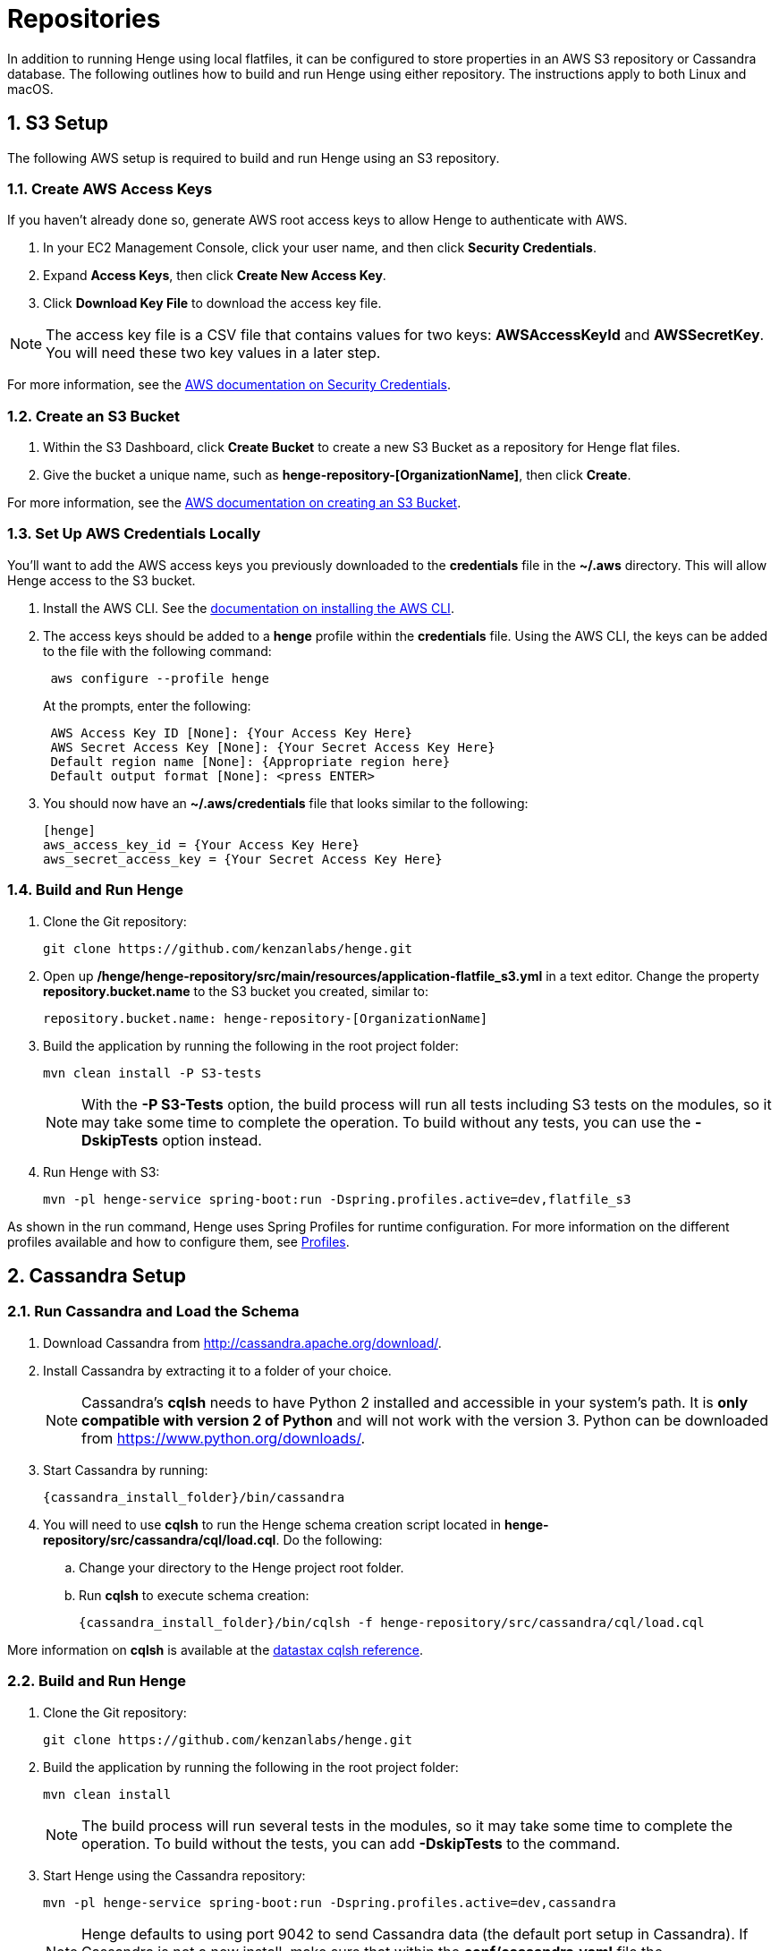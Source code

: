 [[repositories]]
= Repositories
:sectnums:
:icons: font

In addition to running Henge using local flatfiles, it can be configured to store properties in an AWS S3 repository or Cassandra database. The following outlines how to build and run Henge using either repository. The instructions apply to both Linux and macOS. 

== S3 Setup

The following AWS setup is required to build and run Henge using an S3 repository. 

=== Create AWS Access Keys 

If you haven't already done so, generate AWS root access keys to allow Henge to authenticate with AWS.

. In your EC2 Management Console, click your user name, and then click *Security Credentials*.
. Expand *Access Keys*, then click *Create New Access Key*.
. Click *Download Key File* to download the access key file.

NOTE: The access key file is a CSV file that contains values for two keys: *AWSAccessKeyId* and *AWSSecretKey*. You will need these two key values in a later step.

For more information, see the http://docs.aws.amazon.com/general/latest/gr/root-vs-iam.html[AWS documentation on Security Credentials^]. 

=== Create an S3 Bucket

. Within the S3 Dashboard, click *Create Bucket* to create a new S3 Bucket as a repository for Henge flat files. 
. Give the bucket a unique name, such as *henge-repository-[OrganizationName]*, then click *Create*.  

For more information, see the http://docs.aws.amazon.com/AmazonS3/latest/gsg/CreatingABucket.html[AWS documentation on creating an S3 Bucket^]. 

=== Set Up AWS Credentials Locally

You'll want to add the AWS access keys you previously downloaded to the *credentials* file in the *~/.aws* directory. This will allow Henge access to the S3 bucket.

. Install the AWS CLI. See the http://docs.aws.amazon.com/cli/latest/userguide/installing.html[documentation on installing the AWS CLI^]. 
. The access keys should be added to a *henge* profile within the *credentials* file. Using the AWS CLI, the keys can be added to the file with the following command: 
+
[source]
----
 aws configure --profile henge
----
+
At the prompts, enter the following: 
+
[source]
----
 AWS Access Key ID [None]: {Your Access Key Here} 
 AWS Secret Access Key [None]: {Your Secret Access Key Here} 
 Default region name [None]: {Appropriate region here}
 Default output format [None]: <press ENTER>
----

. You should now have an *~/.aws/credentials* file that looks similar to the following: 
+
[source]
----
[henge]
aws_access_key_id = {Your Access Key Here} 
aws_secret_access_key = {Your Secret Access Key Here}
----

=== Build and Run Henge

. Clone the Git repository:
+
[source]
----
git clone https://github.com/kenzanlabs/henge.git
----
+
. Open up */henge/henge-repository/src/main/resources/application-flatfile_s3.yml* in a text editor. Change the property *repository.bucket.name* to the S3 bucket you created, similar to: 
+
[source]
----
repository.bucket.name: henge-repository-[OrganizationName]
----

. Build the application by running the following in the root project folder:
+
[source]
----
mvn clean install -P S3-tests
----
+
[NOTE]
====
With the *-P S3-Tests* option, the build process will run all tests including S3 tests on the modules, so it may take some time to complete the operation. To build without any tests, you can use the *-DskipTests* option instead. 
====

. Run Henge with S3:  
+
[source]
----
mvn -pl henge-service spring-boot:run -Dspring.profiles.active=dev,flatfile_s3
----

As shown in the run command, Henge uses Spring Profiles for runtime configuration. For more information on the different profiles available and how to configure them, see <<profiles_reference#profiles,Profiles>>. 


== Cassandra Setup

=== Run Cassandra and Load the Schema
. Download Cassandra from http://cassandra.apache.org/download/[http://cassandra.apache.org/download/^].
. Install Cassandra by extracting it to a folder of your choice.
+ 
NOTE: Cassandra's *cqlsh* needs to have Python 2 installed and accessible in your system's path. It is **only compatible with version 2 of Python** and will not work with the version 3. Python can be downloaded from https://www.python.org/downloads/[https://www.python.org/downloads/^].  

. Start Cassandra by running:
+
[source]
----
{cassandra_install_folder}/bin/cassandra 
----

. You will need to use *cqlsh* to run the Henge schema creation script located in *henge-repository/src/cassandra/cql/load.cql*. Do the following:

.. Change your directory to the Henge project root folder. 
.. Run *cqlsh* to execute schema creation:
+
[source]
----
{cassandra_install_folder}/bin/cqlsh -f henge-repository/src/cassandra/cql/load.cql 
----

More information on *cqlsh* is available at the http://docs.datastax.com/en//cql/3.1/cql/cql_reference/cqlsh.html[datastax cqlsh reference^]. 

=== Build and Run Henge

. Clone the Git repository:
+
[source]
----
git clone https://github.com/kenzanlabs/henge.git
----
+
. Build the application by running the following in the root project folder:
+
[source]
----
mvn clean install
----
+
[NOTE]
====
The build process will run several tests in the modules, so it may take some time to complete the operation. To build without the tests, you can add *-DskipTests* to the command. 
==== 

. Start Henge using the Cassandra repository: 
+ 
[source]
----
mvn -pl henge-service spring-boot:run -Dspring.profiles.active=dev,cassandra
----
+
NOTE: Henge defaults to using port 9042 to send Cassandra data (the default port setup in Cassandra). If Cassandra is not a new install, make sure that within the *conf/cassandra.yaml* file the  *native_transport_port* is set to 9042, and *start_native_transport* is set to true.   

=== Stopping Cassandra
When you are through testing, you can stop Henge by pressing *Control+C*. 

To stop Cassandra, do the following: 

.  Enter the following command:
+
[source]
----
ps auwx | grep cassandra
----
+
Look at the output from the command and note the first 3–5 digit number that appears in the
output. This is the process ID for Cassandra. 
. Enter the following command where pid is the process ID you found (you’ll be prompted for
your administrator password):
+
[source]
----
sudo kill pid
----